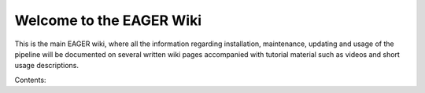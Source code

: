 Welcome to the EAGER Wiki
=========================

.. image:: contents/images/eager-logo.png
   :align: center

This is the main EAGER wiki, where all the information regarding installation, maintenance, updating and usage of the pipeline will be documented on several written wiki pages accompanied with tutorial material such as videos and short usage descriptions.

Contents:

.. toctree:
   :maxdepth: 2

   contents/prerequisites
   contents/installation
   contents/userguide
   contents/tutorials
   contents/faq
   contents/licencing
   contents/citations
